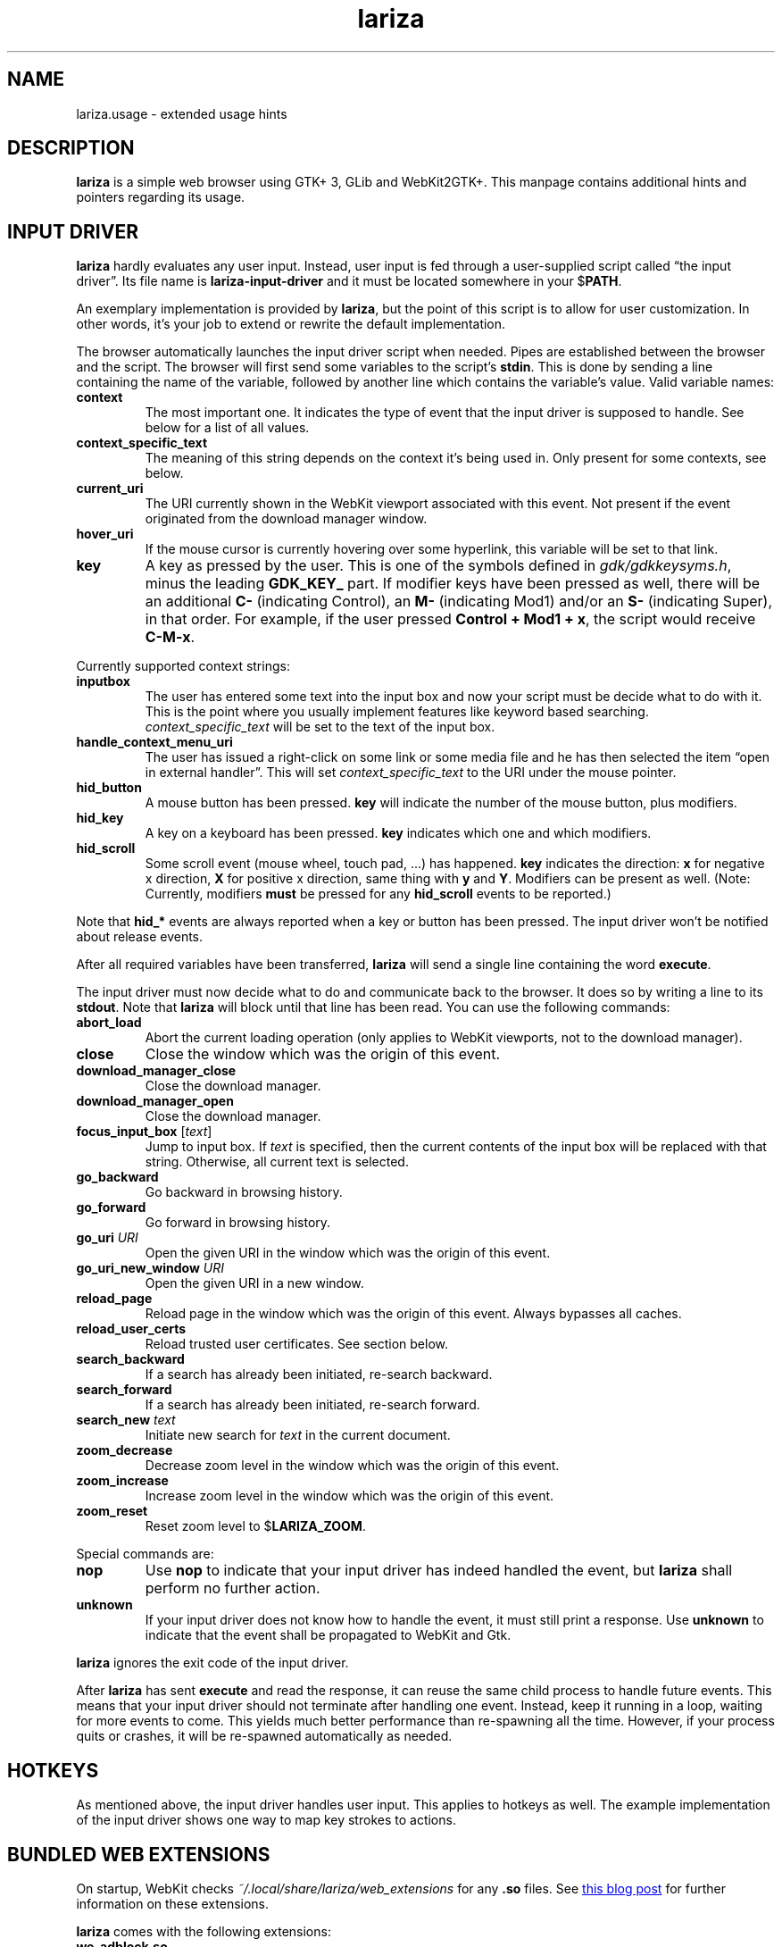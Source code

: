 .TH lariza 1 "2015-11-28" "lariza" "User Commands"
.\" --------------------------------------------------------------------
.SH NAME
lariza.usage \- extended usage hints
.\" --------------------------------------------------------------------
.SH DESCRIPTION
\fBlariza\fP is a simple web browser using GTK+ 3, GLib and WebKit2GTK+.
This manpage contains additional hints and pointers regarding its usage.
.\" --------------------------------------------------------------------
.SH "INPUT DRIVER"
\fBlariza\fP hardly evaluates any user input. Instead, user input is fed
through a user-supplied script called \(lqthe input driver\(rq. Its file
name is \fBlariza\-input\-driver\fP and it must be located somewhere in
your $\fBPATH\fP.
.P
An exemplary implementation is provided by \fBlariza\fP, but the point
of this script is to allow for user customization. In other words, it's
your job to extend or rewrite the default implementation.
.P
The browser automatically launches the input driver script when needed.
Pipes are established between the browser and the script. The browser
will first send some variables to the script's \fBstdin\fP. This is done
by sending a line containing the name of the variable, followed by
another line which contains the variable's value. Valid variable names:
.TP
\fBcontext\fP
The most important one. It indicates the type of event that the input
driver is supposed to handle. See below for a list of all values.
.TP
\fBcontext_specific_text\fP
The meaning of this string depends on the context it's being used in.
Only present for some contexts, see below.
.TP
\fBcurrent_uri\fP
The URI currently shown in the WebKit viewport associated with this
event. Not present if the event originated from the download manager
window.
.TP
\fBhover_uri\fP
If the mouse cursor is currently hovering over some hyperlink, this
variable will be set to that link.
.TP
\fBkey\fP
A key as pressed by the user. This is one of the symbols defined in
\fIgdk/gdkkeysyms.h\fP, minus the leading \fBGDK_KEY_\fP part. If
modifier keys have been pressed as well, there will be an additional
\fBC\-\fP (indicating Control), an \fBM\-\fP (indicating Mod1) and/or an
\fBS\-\fP (indicating Super), in that order. For example, if the user
pressed \fBControl + Mod1 + x\fP, the script would receive \fBC-M-x\fP.
.P
Currently supported context strings:
.TP
\fBinputbox\fP
The user has entered some text into the input box and now your script
must be decide what to do with it. This is the point where you usually
implement features like keyword based searching.
\fIcontext_specific_text\fP will be set to the text of the input box.
.TP
\fBhandle_context_menu_uri\fP
The user has issued a right-click on some link or some media file and he
has then selected the item \(lqopen in external handler\(rq. This will
set \fIcontext_specific_text\fP to the URI under the mouse pointer.
.TP
\fBhid_button\fP
A mouse button has been pressed. \fBkey\fP will indicate the number of
the mouse button, plus modifiers.
.TP
\fBhid_key\fP
A key on a keyboard has been pressed. \fBkey\fP indicates which one and
which modifiers.
.TP
\fBhid_scroll\fP
Some scroll event (mouse wheel, touch pad, ...) has happened. \fBkey\fP
indicates the direction: \fBx\fP for negative x direction, \fBX\fP for
positive x direction, same thing with \fBy\fP and \fBY\fP. Modifiers can
be present as well. (Note: Currently, modifiers \fBmust\fP be pressed
for any \fBhid_scroll\fP events to be reported.)
.P
Note that \fBhid_*\fP events are always reported when a key or button
has been pressed. The input driver won't be notified about release
events.
.P
After all required variables have been transferred, \fBlariza\fP will
send a single line containing the word \fBexecute\fP.
.P
The input driver must now decide what to do and communicate back to the
browser. It does so by writing a line to its \fBstdout\fP. Note that
\fBlariza\fP will block until that line has been read. You can use the
following commands:
.TP
\fBabort_load\fP
Abort the current loading operation (only applies to WebKit viewports,
not to the download manager).
.TP
\fBclose\fP
Close the window which was the origin of this event.
.TP
\fBdownload_manager_close\fP
Close the download manager.
.TP
\fBdownload_manager_open\fP
Close the download manager.
.TP
\fBfocus_input_box\fP [\fItext\fP]
Jump to input box. If \fItext\fP is specified, then the current contents
of the input box will be replaced with that string. Otherwise, all
current text is selected.
.TP
\fBgo_backward\fP
Go backward in browsing history.
.TP
\fBgo_forward\fP
Go forward in browsing history.
.TP
\fBgo_uri\fP \fIURI\fP
Open the given URI in the window which was the origin of this event.
.TP
\fBgo_uri_new_window\fP \fIURI\fP
Open the given URI in a new window.
.TP
\fBreload_page\fP
Reload page in the window which was the origin of this event. Always
bypasses all caches.
.TP
\fBreload_user_certs\fP
Reload trusted user certificates. See section below.
.TP
\fBsearch_backward\fP
If a search has already been initiated, re-search backward.
.TP
\fBsearch_forward\fP
If a search has already been initiated, re-search forward.
.TP
\fBsearch_new\fP \fItext\fP
Initiate new search for \fItext\fP in the current document.
.TP
\fBzoom_decrease\fP
Decrease zoom level in the window which was the origin of this event.
.TP
\fBzoom_increase\fP
Increase zoom level in the window which was the origin of this event.
.TP
\fBzoom_reset\fP
Reset zoom level to $\fBLARIZA_ZOOM\fP.
.P
Special commands are:
.TP
\fBnop\fP
Use \fBnop\fP to indicate that your input driver has indeed handled the
event, but \fBlariza\fP shall perform no further action.
.TP
\fBunknown\fP
If your input driver does not know how to handle the event, it must
still print a response. Use \fBunknown\fP to indicate that the event
shall be propagated to WebKit and Gtk.
.P
\fBlariza\fP ignores the exit code of the input driver.
.P
After \fBlariza\fP has sent \fBexecute\fP and read the response, it can
reuse the same child process to handle future events. This means that
your input driver should not terminate after handling one event.
Instead, keep it running in a loop, waiting for more events to come.
This yields much better performance than re-spawning all the time.
However, if your process quits or crashes, it will be re-spawned
automatically as needed.
.\" --------------------------------------------------------------------
.SH "HOTKEYS"
As mentioned above, the input driver handles user input. This applies to
hotkeys as well. The example implementation of the input driver shows
one way to map key strokes to actions.
.\" --------------------------------------------------------------------
.SH "BUNDLED WEB EXTENSIONS"
On startup, WebKit checks \fI~/.local/share/lariza/web_extensions\fP for
any \fB.so\fP files. See
.UR http://\:blogs.igalia.com/\:carlosgc/\:2013/\:09/\:10/\:webkit2gtk-\:web-\:process-\:extensions/
this blog post
.UE
for further information on these extensions.
.P
\fBlariza\fP comes with the following extensions:
.TP
\fBwe_adblock.so\fP
Generic adblock. Reads patterns from the file
\fI~/.config/lariza/adblock.black\fP. Each line can contain a regular
expression. These expressions match case-insensitive and partially, i.e.
\fB.*foo.*\fP is the same as \fB.*FOO.*\fP and you can use anchors like
\fB^https?://...\fP. Please refer to
.UR https://\:developer.\:gnome.\:org/\:glib/\:stable/\:glib-\:regex-\:syntax.html
the GLib reference
.UE
for more details. Lines starting with \fB#\fP are ignored.
.P
Those bundled web extensions are automatically compiled when you run
\fBmake\fP. To use them, though, make sure to copy them to the directory
mentioned above.
.\" --------------------------------------------------------------------
.SH "DOWNLOAD MANAGER"
Open the download manager using the appropriate hotkey. A new window
listing your downloads will appear. Clicking on an item will remove it
from the list and \(em if needed \(em cancel the download.
.P
There's no file manager integration, nor does \fBlariza\fP delete,
overwrite or resume downloads. If a file already exists, it won't be
touched. Instead, the new file name will have a suffix such as \fB.1\fP,
\fB.2\fP, \fB.3\fP, and so on.
.\" --------------------------------------------------------------------
.SH "TRUSTED CERTIFICATES"
By default, \fBlariza\fP trusts whatever CAs are trusted by WebKit, i.e. by
your GnuTLS installation. If you wish to trust additional certificates,
such as self-signed certificates, the first thing you should do is try
to add the appropriate CAs to your system-wide store.
.P
If you wish to add simple exceptions, you can grab the certificate and
store it in the directory \fI~/.config/lariza/certs\fP. The filename
must be equal to the hostname:
.P
.\f(CW
.nf
\&$ echo | openssl s_client -connect foo.de:443 | openssl x509 >foo.de
.fi
\fP
.P
This tells \fBlariza\fP to trust the given certificate when connecting
to host \fBfoo.de\fP.
.P
You can reload these certificates at runtime by pressing the appropriate
hotkey. Note that removed certificates will be kept in memory until you
restart \fBlariza\fP.
.P
Note: This is NOT equal to certificate pinning. WebKit ignores
user-specified certificates if the server's certificate can be validated
by any system-wide CA.
.\" --------------------------------------------------------------------
.SH "USING LARIZA WITH TABBED"
By default, \fBlariza\fP automatically launches an instance of suckless'
\fBtabbed\fP(1).
.P
You can turn this feature off (see command line arguments) or you can
specify a command line argument to embed \fBlariza\fP into an arbitrary
container (XEMBED). Note that \fBlariza\fP will also automatically embed
new windows in the same container.
.P
When using the automatically launched \fBtabbed\fP(1) instance, you
can't use \fBtabbed\fP(1)'s \fBCtrl + Shift + Return\fP hotkey. This is
because \fBtabbed\fP(1) is launched with \fB\-d\fP, so it knows nothing
about \fBlariza\fP. However, \fBlariza\fP provides its own hotkey to
launch a new window which will be embedded in the same instance of
\fBtabbed\fP(1).
.\" --------------------------------------------------------------------
.SH "WEBKIT LOCAL STORAGE"
WebKit does create files in your $\fBXDG_*\fP directories, i.e.
\fI~/.local/share\fP or \fI~/.cache\fP. It's up to you what you want to
do with this junk. I remove it regularly when no WebKit browser is
running. Another option would be to change the $\fBXDG_*\fP variables.
.P
I have explicitly not turned off the local storage feature in WebKit
because I don't know if this breaks web applications.
.\" --------------------------------------------------------------------
.SH "SEE ALSO"
.BR lariza (1).
